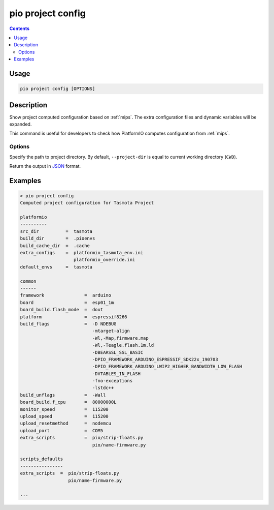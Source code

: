 
.. _cmd_project_config:

pio project config
==================

.. contents::

Usage
-----

.. code-block:: bash

    pio project config [OPTIONS]


Description
-----------

Show project computed configuration based on :ref:`mips`.
The extra configuration files and dynamic variables will be expanded.

This command is useful for developers to check how PlatformIO computes configuration
from :ref:`mips`.

Options
~~~~~~~

.. program:: pio project config

.. option::
    -d, --project-dir

Specify the path to project directory. By default, ``--project-dir`` is equal
to current working directory (``CWD``).

.. option::
    --json-output

Return the output in `JSON <http://en.wikipedia.org/wiki/JSON>`_ format.

Examples
--------

.. code::

    > pio project config
    Computed project configuration for Tasmota Project

    platformio
    ----------
    src_dir          =  tasmota
    build_dir        =  .pioenvs
    build_cache_dir  =  .cache
    extra_configs    =  platformio_tasmota_env.ini
                        platformio_override.ini
    default_envs     =  tasmota

    common
    ------
    framework               =  arduino
    board                   =  esp01_1m
    board_build.flash_mode  =  dout
    platform                =  espressif8266
    build_flags             =  -D NDEBUG
                               -mtarget-align
                               -Wl,-Map,firmware.map
                               -Wl,-Teagle.flash.1m.ld
                               -DBEARSSL_SSL_BASIC
                               -DPIO_FRAMEWORK_ARDUINO_ESPRESSIF_SDK22x_190703
                               -DPIO_FRAMEWORK_ARDUINO_LWIP2_HIGHER_BANDWIDTH_LOW_FLASH
                               -DVTABLES_IN_FLASH
                               -fno-exceptions
                               -lstdc++
    build_unflags           =  -Wall
    board_build.f_cpu       =  80000000L
    monitor_speed           =  115200
    upload_speed            =  115200
    upload_resetmethod      =  nodemcu
    upload_port             =  COM5
    extra_scripts           =  pio/strip-floats.py
                               pio/name-firmware.py

    scripts_defaults
    ----------------
    extra_scripts  =  pio/strip-floats.py
                      pio/name-firmware.py

    ...
